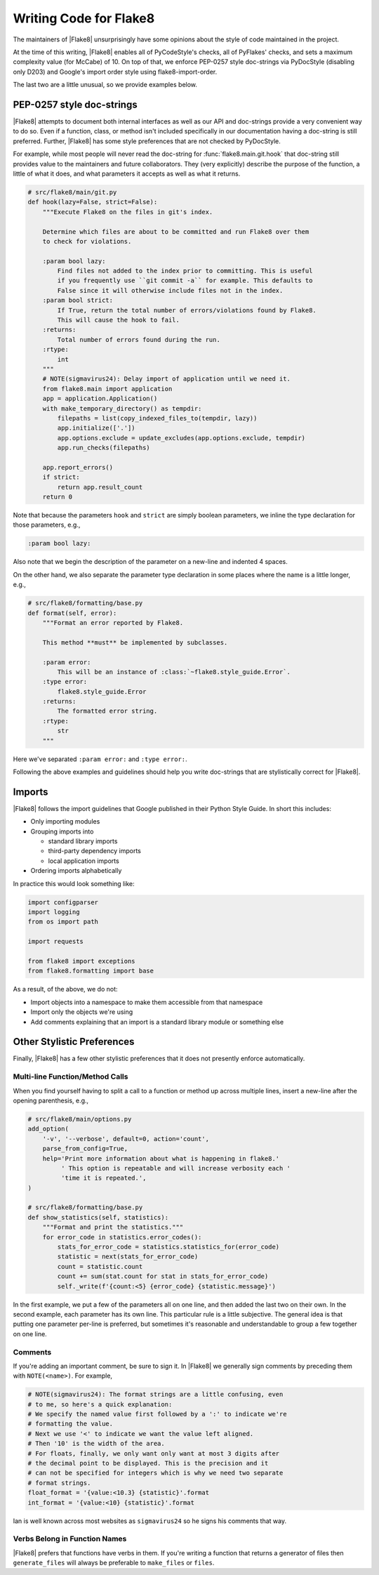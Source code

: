 .. _writing-code:

=========================
 Writing Code for Flake8
=========================

The maintainers of |Flake8| unsurprisingly have some opinions about the style
of code maintained in the project.

At the time of this writing, |Flake8| enables all of PyCodeStyle's checks, all
of PyFlakes' checks, and sets a maximum complexity value (for McCabe) of 10.
On top of that, we enforce PEP-0257 style doc-strings via PyDocStyle
(disabling only D203) and Google's import order style using
flake8-import-order.

The last two are a little unusual, so we provide examples below.


PEP-0257 style doc-strings
==========================

|Flake8| attempts to document both internal interfaces as well as our API and
doc-strings provide a very convenient way to do so. Even if a function, class,
or method isn't included specifically in our documentation having a doc-string
is still preferred. Further, |Flake8| has some style preferences that are not
checked by PyDocStyle.

For example, while most people will never read the doc-string for
:func:`flake8.main.git.hook` that doc-string still provides value to the
maintainers and future collaborators. They (very explicitly) describe the
purpose of the function, a little of what it does, and what parameters it
accepts as well as what it returns.

.. code-block:: python

    # src/flake8/main/git.py
    def hook(lazy=False, strict=False):
        """Execute Flake8 on the files in git's index.

        Determine which files are about to be committed and run Flake8 over them
        to check for violations.

        :param bool lazy:
            Find files not added to the index prior to committing. This is useful
            if you frequently use ``git commit -a`` for example. This defaults to
            False since it will otherwise include files not in the index.
        :param bool strict:
            If True, return the total number of errors/violations found by Flake8.
            This will cause the hook to fail.
        :returns:
            Total number of errors found during the run.
        :rtype:
            int
        """
        # NOTE(sigmavirus24): Delay import of application until we need it.
        from flake8.main import application
        app = application.Application()
        with make_temporary_directory() as tempdir:
            filepaths = list(copy_indexed_files_to(tempdir, lazy))
            app.initialize(['.'])
            app.options.exclude = update_excludes(app.options.exclude, tempdir)
            app.run_checks(filepaths)

        app.report_errors()
        if strict:
            return app.result_count
        return 0

Note that because the parameters ``hook`` and ``strict`` are simply boolean
parameters, we inline the type declaration for those parameters, e.g.,

.. code-block:: restructuredtext

    :param bool lazy:

Also note that we begin the description of the parameter on a new-line and
indented 4 spaces.

On the other hand, we also separate the parameter type declaration in some
places where the name is a little longer, e.g.,

.. code-block:: python

    # src/flake8/formatting/base.py
    def format(self, error):
        """Format an error reported by Flake8.

        This method **must** be implemented by subclasses.

        :param error:
            This will be an instance of :class:`~flake8.style_guide.Error`.
        :type error:
            flake8.style_guide.Error
        :returns:
            The formatted error string.
        :rtype:
            str
        """

Here we've separated ``:param error:`` and ``:type error:``.

Following the above examples and guidelines should help you write doc-strings
that are stylistically correct for |Flake8|.


Imports
=======

|Flake8| follows the import guidelines that Google published in their Python
Style Guide. In short this includes:

- Only importing modules

- Grouping imports into

  * standard library imports

  * third-party dependency imports

  * local application imports

- Ordering imports alphabetically

In practice this would look something like:

.. code-block:: python

    import configparser
    import logging
    from os import path

    import requests

    from flake8 import exceptions
    from flake8.formatting import base

As a result, of the above, we do not:

- Import objects into a namespace to make them accessible from that namespace

- Import only the objects we're using

- Add comments explaining that an import is a standard library module or
  something else


Other Stylistic Preferences
===========================

Finally, |Flake8| has a few other stylistic preferences that it does not
presently enforce automatically.

Multi-line Function/Method Calls
--------------------------------

When you find yourself having to split a call to a function or method up
across multiple lines, insert a new-line after the opening parenthesis, e.g.,

.. code-block:: python

    # src/flake8/main/options.py
    add_option(
        '-v', '--verbose', default=0, action='count',
        parse_from_config=True,
        help='Print more information about what is happening in flake8.'
             ' This option is repeatable and will increase verbosity each '
             'time it is repeated.',
    )

    # src/flake8/formatting/base.py
    def show_statistics(self, statistics):
        """Format and print the statistics."""
        for error_code in statistics.error_codes():
            stats_for_error_code = statistics.statistics_for(error_code)
            statistic = next(stats_for_error_code)
            count = statistic.count
            count += sum(stat.count for stat in stats_for_error_code)
            self._write(f'{count:<5} {error_code} {statistic.message}')

In the first example, we put a few of the parameters all on one line, and then
added the last two on their own. In the second example, each parameter has its
own line. This particular rule is a little subjective. The general idea is
that putting one parameter per-line is preferred, but sometimes it's
reasonable and understandable to group a few together on one line.

Comments
--------

If you're adding an important comment, be sure to sign it. In |Flake8| we
generally sign comments by preceding them with ``NOTE(<name>)``. For example,

.. code-block:: python

    # NOTE(sigmavirus24): The format strings are a little confusing, even
    # to me, so here's a quick explanation:
    # We specify the named value first followed by a ':' to indicate we're
    # formatting the value.
    # Next we use '<' to indicate we want the value left aligned.
    # Then '10' is the width of the area.
    # For floats, finally, we only want only want at most 3 digits after
    # the decimal point to be displayed. This is the precision and it
    # can not be specified for integers which is why we need two separate
    # format strings.
    float_format = '{value:<10.3} {statistic}'.format
    int_format = '{value:<10} {statistic}'.format

Ian is well known across most websites as ``sigmavirus24`` so he signs his
comments that way.

Verbs Belong in Function Names
------------------------------

|Flake8| prefers that functions have verbs in them. If you're writing a
function that returns a generator of files then ``generate_files`` will always
be preferable to ``make_files`` or ``files``.

